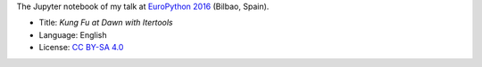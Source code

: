 The Jupyter notebook of my talk at `EuroPython 2016 <https://ep2016.europython.eu/en/>`_ (Bilbao, Spain).

|Notebook|_

* Title: *Kung Fu at Dawn with Itertools*
* Language: English
* License: `CC BY-SA 4.0 <http://creativecommons.org/licenses/by-sa/4.0/>`_

.. |Notebook| image:: ./images/Front_Kalaripayattu.jpg
.. _Notebook: http://nbviewer.jupyter.org/github/vterron/EuroPython-2016/blob/master/kung-fu-itertools.ipynb
